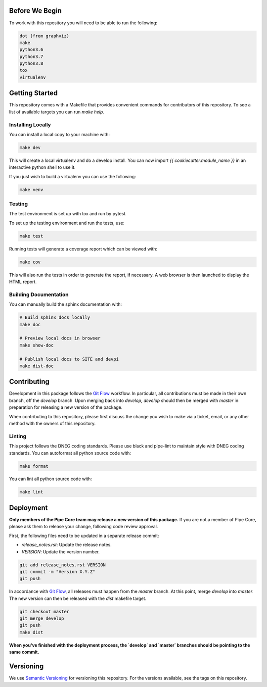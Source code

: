 Before We Begin
===============

To work with this repository you will need to be able to run the
following:

.. code-block:: bash

    dot (from graphviz)
    make
    python3.6
    python3.7
    python3.8
    tox
    virtualenv


Getting Started
===============

This repository comes with a Makefile that provides convenient commands
for contributors of this repository. To see a list of available targets
you can run `make help`.


Installing Locally
------------------

You can install a local copy to your machine with:

.. code-block:: bash

    make dev

This will create a local virtualenv and do a develop install. You can
now import `{{ cookiecutter.module_name }}` in an interactive python
shell to use it.

If you just wish to build a virtualenv you can use the following:

.. code-block:: bash

    make venv


Testing
-------

The test environment is set up with tox and run by pytest.

To set up the testing environment and run the tests, use:

.. code-block:: bash

    make test

Running tests will generate a coverage report which can be viewed with:

.. code-block:: bash

    make cov

This will also run the tests in order to generate the report, if
necessary. A web browser is then launched to display the HTML report.


Building Documentation
----------------------

You can manually build the sphinx documentation with:

.. code-block:: bash

    # Build sphinx docs locally
    make doc

    # Preview local docs in browser
    make show-doc

    # Publish local docs to SITE and devpi
    make dist-doc


Contributing
============

Development in this package follows the `Git Flow`_ workflow. In
particular, all contributions must be made in their own branch, off the
`develop` branch. Upon merging back into `develop`, `develop` should
then be merged with `master` in preparation for releasing a new version
of the package.

When contributing to this repository, please first discuss the change
you wish to make via a ticket, email, or any other method with the
owners of this repository.


Linting
-------

This project follows the DNEG coding standards. Please use black and
pipe-lint to maintain style with DNEG coding standards. You can
autoformat all python source code with:

.. code-block:: bash

    make format

You can lint all python source code with:

.. code-block:: bash

    make lint


Deployment
==========

**Only members of the Pipe Core team may release a new version of this
package.** If you are not a member of Pipe Core, please ask them to
release your change, following code review approval.

First, the following files need to be updated in a separate release
commit:

- `release_notes.rst`: Update the release notes.
- `VERSION`: Update the version number.

.. code-block:: bash

    git add release_notes.rst VERSION
    git commit -m "Version X.Y.Z"
    git push

In accordance with `Git Flow`_, all releases must happen from the
`master` branch. At this point, merge `develop` into `master`. The new
version can then be released with the `dist` makefile target.

.. code-block:: bash

    git checkout master
    git merge develop
    git push
    make dist

**When you've finished with the deployment process, the `develop` and
`master` branches should be pointing to the same commit.**


Versioning
==========

We use `Semantic Versioning`_ for versioning this repository. For the
versions available, see the tags on this repository.


.. _Git Flow: https://nvie.com/posts/a-successful-git-branching-model/
.. _Semantic Versioning: https://semver.org/
